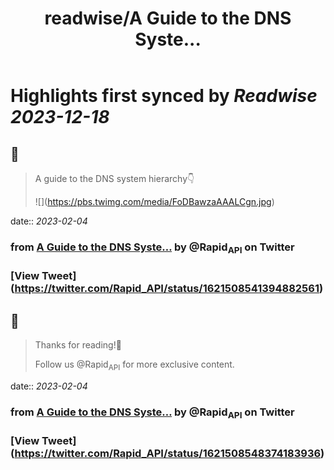 :PROPERTIES:
:title: readwise/A Guide to the DNS Syste...
:END:

:PROPERTIES:
:author: [[Rapid_API on Twitter]]
:full-title: "A Guide to the DNS Syste..."
:category: [[tweets]]
:url: https://twitter.com/Rapid_API/status/1621508541394882561
:image-url: https://pbs.twimg.com/profile_images/1590021763823734785/gRr2Ifrm.jpg
:END:

* Highlights first synced by [[Readwise]] [[2023-12-18]]
** 📌
#+BEGIN_QUOTE
A guide to the DNS system hierarchy👇 

![](https://pbs.twimg.com/media/FoDBawzaAAALCgn.jpg) 
#+END_QUOTE
    date:: [[2023-02-04]]
*** from _A Guide to the DNS Syste..._ by @Rapid_API on Twitter
*** [View Tweet](https://twitter.com/Rapid_API/status/1621508541394882561)
** 📌
#+BEGIN_QUOTE
Thanks for reading!🐙

Follow us @Rapid_API for more exclusive content. 
#+END_QUOTE
    date:: [[2023-02-04]]
*** from _A Guide to the DNS Syste..._ by @Rapid_API on Twitter
*** [View Tweet](https://twitter.com/Rapid_API/status/1621508548374183936)